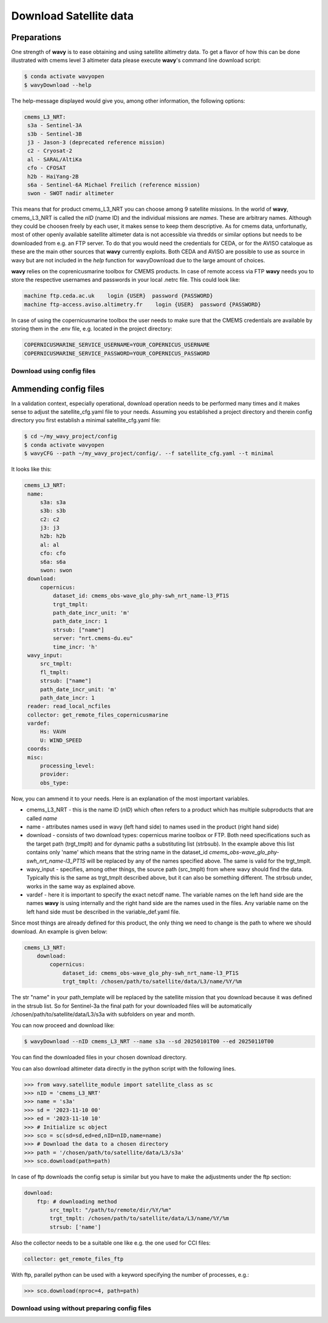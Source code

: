 Download Satellite data
#######################

Preparations
------------

One strength of **wavy** is to ease obtaining and using satellite altimetry data. To get a flavor of how this can be done illustrated with cmems level 3 altimeter data please execute **wavy**'s command line download script:

.. code-block:: bash

   $ conda activate wavyopen
   $ wavyDownload --help


The help-message displayed would give you, among other information, the following options:


.. code-block:: bash

    cmems_L3_NRT:            
     s3a - Sentinel-3A            
     s3b - Sentinel-3B            
     j3 - Jason-3 (deprecated reference mission)
     c2 - Cryosat-2            
     al - SARAL/AltiKa            
     cfo - CFOSAT            
     h2b - HaiYang-2B            
     s6a - Sentinel-6A Michael Freilich (reference mission)
     swon - SWOT nadir altimeter
                
This means that for product cmems_L3_NRT you can choose among 9 satellite missions. In the world of **wavy**, cmems_L3_NRT is called the *nID* (name ID) and the individual missions are *names*. These are arbitrary names. Although they could be choosen freely by each user, it makes sense to keep them descriptive. As for cmems data, unfortunatly, most of other openly available satellite altimeter data is not accessible via thredds or similar options but needs to be downloaded from e.g. an FTP server. To do that you would need the credentials for CEDA, or for the AVISO cataloque as these are the main other sources that **wavy** currently exploits. Both CEDA and AVISO are possible to use as source in wavy but are not included in the *help* function for wavyDownload due to the large amount of choices.

**wavy** relies on the coprenicusmarine toolbox for CMEMS products. In case of remote access via FTP **wavy** needs you to store the respective usernames and passwords in your local .netrc file. This could look like:

.. code::

   machine ftp.ceda.ac.uk    login {USER}  password {PASSWORD}
   machine ftp-access.aviso.altimetry.fr    login {USER}  password {PASSWORD}

In case of using the copernicusmarine toolbox the user needs to make sure that the CMEMS credentials are available by storing them in the .env file, e.g. located in the project directory:

.. code::

   COPERNICUSMARINE_SERVICE_USERNAME=YOUR_COPERNICUS_USERNAME
   COPERNICUSMARINE_SERVICE_PASSWORD=YOUR_COPERNICUS_PASSWORD

Download using config files
===========================

Ammending config files
----------------------
In a validation context, especially operational, download operation needs to be performed many times and it makes sense to adjust the satellite_cfg.yaml file to your needs. Assuming you established a project directory and therein config directory you first establish a minimal satellite_cfg.yaml file:

.. code-block:: bash

   $ cd ~/my_wavy_project/config
   $ conda activate wavyopen
   $ wavyCFG --path ~/my_wavy_project/config/. --f satellite_cfg.yaml --t minimal

It looks like this:

.. code-block:: yaml

   cmems_L3_NRT:
    name:
        s3a: s3a
        s3b: s3b
        c2: c2
        j3: j3
        h2b: h2b
        al: al
        cfo: cfo
        s6a: s6a
        swon: swon
    download:
        copernicus:
            dataset_id: cmems_obs-wave_glo_phy-swh_nrt_name-l3_PT1S
            trgt_tmplt:
            path_date_incr_unit: 'm'
            path_date_incr: 1
            strsub: ["name"]
            server: "nrt.cmems-du.eu"
            time_incr: 'h'
    wavy_input:
        src_tmplt:
        fl_tmplt:
        strsub: ["name"]
        path_date_incr_unit: 'm'
        path_date_incr: 1
    reader: read_local_ncfiles
    collector: get_remote_files_copernicusmarine
    vardef:
        Hs: VAVH
        U: WIND_SPEED
    coords:
    misc:
        processing_level:
        provider:
        obs_type:


Now, you can ammend it to your needs. Here is an explanation of the most important variables.

* cmems_L3_NRT - this is the name ID (*nID*) which often refers to a product which has multiple subproducts that are called *name*

* name - attributes names used in wavy (left hand side) to names used in the product (right hand side)

* download - consists of two download types: copernicus marine toolbox or FTP. Both need specifications such as the target path (trgt_tmplt) and for dynamic paths a substituting list (strbsub). In the example above this list contains only 'name' which means that the string name in the dataset_id *cmems_obs-wave_glo_phy-swh_nrt_name-l3_PT1S* will be replaced by any of the names specified above. The same is valid for the trgt_tmplt.

*  wavy_input - specifies, among other things, the source path (src_tmplt) from where wavy should find the data. Typically this is the same as trgt_tmplt described above, but it can also be something different. The strbsub under, works in the same way as explained above.

* vardef - here it is important to specify the exact netcdf name. The variable names on the left hand side are the names **wavy** is using internally and the right hand side are the names used in the files. Any variable name on the left hand side must be described in the variable_def.yaml file.

Since most things are already defined for this product, the only thing we need to change is the path to where we should download. An example is given below:

.. code-block:: yaml

   cmems_L3_NRT:
       download:
           copernicus:
               dataset_id: cmems_obs-wave_glo_phy-swh_nrt_name-l3_PT1S
               trgt_tmplt: /chosen/path/to/satellite/data/L3/name/%Y/%m


The str "name" in your path_template will be replaced by the satellite mission that you download because it was defined in the strsub list. So for Sentinel-3a the final path for your downloaded files will be automatically /chosen/path/to/satellite/data/L3/s3a with subfolders on year and month.

You can now proceed and download like:

.. code-block:: bash

   $ wavyDownload --nID cmems_L3_NRT --name s3a --sd 20250101T00 --ed 20250110T00

You can find the downloaded files in your chosen download directory.

You can also download altimeter data directly in the python script with the following lines. 

.. code-block:: python3

   >>> from wavy.satellite_module import satellite_class as sc
   >>> nID = 'cmems_L3_NRT'
   >>> name = 's3a'
   >>> sd = '2023-11-10 00'
   >>> ed = '2023-11-10 10'
   >>> # Initialize sc object
   >>> sco = sc(sd=sd,ed=ed,nID=nID,name=name)
   >>> # Download the data to a chosen directory
   >>> path = '/chosen/path/to/satellite/data/L3/s3a'
   >>> sco.download(path=path)

In case of ftp downloads the config setup is similar but you have to make the adjustments under the ftp section:

.. code-block:: yaml

   download:
       ftp: # downloading method
           src_tmplt: "/path/to/remote/dir/%Y/%m"
           trgt_tmplt: /chosen/path/to/satellite/data/L3/name/%Y/%m
           strsub: ['name']

Also the collector needs to be a suitable one like e.g. the one used for CCI files:

.. code-block:: yaml

   collector: get_remote_files_ftp

With ftp, parallel python can be used with a keyword specifying the number of processes, e.g.:

.. code-block:: python3

   >>> sco.download(nproc=4, path=path)

Download using without preparing config files
=============================================
